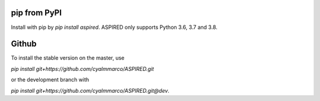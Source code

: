 .. _installation:

pip from PyPI
=============

Install with pip by `pip install aspired`. ASPIRED only supports Python 3.6,
3.7 and 3.8.

Github
======

To install the stable version on the master, use

`pip install git+https://github.com/cyalmmarco/ASPIRED.git`

or the development branch with

`pip install git+https://github.com/cyalmmarco/ASPIRED.git@dev`.
